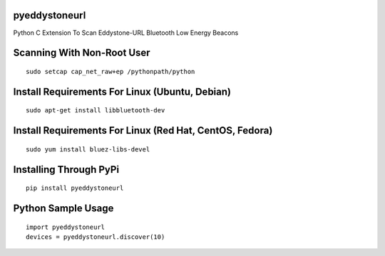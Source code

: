 pyeddystoneurl
==============

Python C Extension To Scan Eddystone-URL Bluetooth Low Energy Beacons

.. image:: http://ferdinandsilva.com/static/pyeddystoneurl2.jpg

Scanning With Non-Root User
===========================
::

	sudo setcap cap_net_raw+ep /pythonpath/python

Install Requirements For Linux (Ubuntu, Debian)
===============================================
::

	sudo apt-get install libbluetooth-dev

Install Requirements For Linux (Red Hat, CentOS, Fedora)
========================================================
::

	sudo yum install bluez-libs-devel

Installing Through PyPi
=======================
::

	pip install pyeddystoneurl

Python Sample Usage
===================
::

	import pyeddystoneurl
	devices = pyeddystoneurl.discover(10)